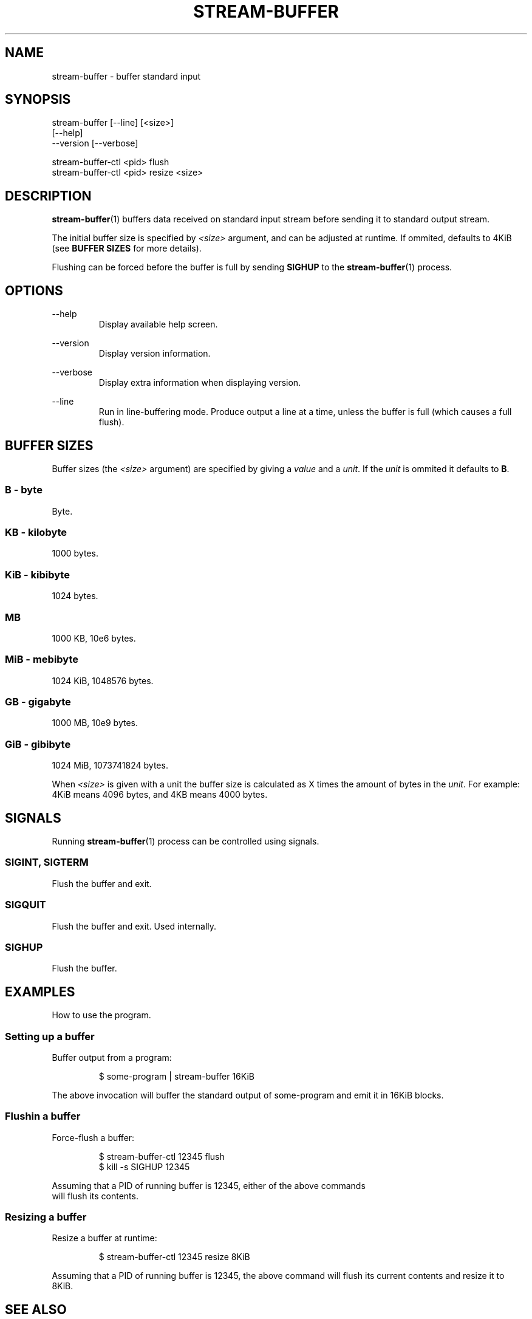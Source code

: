 .\" Process this file with
.\"     groff -Tascii -man stream-buffer.1
.\"
.TH STREAM-BUFFER 1 "2020-07-21" "stream-buffer 0\&.1\&.0" "User Commands"
.SH NAME
stream-buffer \- buffer standard input
.SH SYNOPSIS
stream-buffer [--line] [<size>]
.nf
\fB             \fR [\-\-help\]
.nf
\fB             \fR \-\-version [\-\-verbose]
.sp
stream-buffer-ctl <pid> flush
stream-buffer-ctl <pid> resize <size>
.SH DESCRIPTION
.BR stream-buffer (1)
buffers data received on standard input stream before sending
it to standard output stream.
.sp
The initial buffer size is specified by
.I <size>
argument, and can be adjusted at runtime. If ommited, defaults to 4KiB (see
\fBBUFFER SIZES\fR for more details).
.sp
Flushing can be forced before the buffer is full by sending
.B SIGHUP
to the
.BR stream-buffer (1)
process.
.SH OPTIONS
.PP
--help
.RS
Display available help screen.
.RE
.PP
--version
.RS
Display version information.
.RE
.PP
--verbose
.RS
Display extra information when displaying version.
.RE
.PP
--line
.RS
Run in line-buffering mode. Produce output a line at a time, unless the buffer
is full (which causes a full flush).
.RE
.SH "BUFFER SIZES"
Buffer sizes (the
.I <size>
argument) are specified by giving a \fIvalue\fR and a \fIunit\fR. If the
\fIunit\fR is ommited it defaults to \fBB\fR.
.SS B - byte
Byte.
.SS KB - kilobyte
1000 bytes.
.SS KiB - kibibyte
1024 bytes.
.SS MB
1000 KB, 10e6 bytes.
.SS MiB - mebibyte
1024 KiB, 1048576 bytes.
.SS GB - gigabyte
1000 MB, 10e9 bytes.
.SS GiB - gibibyte
1024 MiB, 1073741824 bytes.
.sp
When \fI<size>\fR is given with a unit the buffer size is calculated as X
times the amount of bytes in the \fIunit\fR. For example: 4KiB means 4096
bytes, and 4KB means 4000 bytes.
.SH SIGNALS
Running
.BR stream-buffer (1)
process can be controlled using signals.
.\" ...
.SS SIGINT, SIGTERM
Flush the buffer and exit.
.\" ...
.SS SIGQUIT
Flush the buffer and exit. Used internally.
.\" ...
.SS SIGHUP
Flush the buffer.
.SH EXAMPLES
How to use the program.
.SS Setting up a buffer
Buffer output from a program:
.sp
.RS
$ some-program | stream-buffer 16KiB
.RE
.sp
The above invocation will buffer the standard output of some-program and emit it
in 16KiB blocks.
.SS Flushin a buffer
Force-flush a buffer:
.sp
.RS
$ stream-buffer-ctl 12345 flush
.nf
$ kill -s SIGHUP 12345
.RE
.sp
Assuming that a PID of running buffer is 12345, either of the above commands
will flush its contents.
.SS Resizing a buffer
Resize a buffer at runtime:
.sp
.RS
$ stream-buffer-ctl 12345 resize 8KiB
.RE
.sp
Assuming that a PID of running buffer is 12345, the above command will flush its
current contents and resize it to 8KiB.
.SH "SEE ALSO"
.BR stdbuf (1),
.BR kill (1),
.BR signal (7)
.SH AUTHOR
Marek Marecki \fI<marekjm@ozro.pw>\fR
